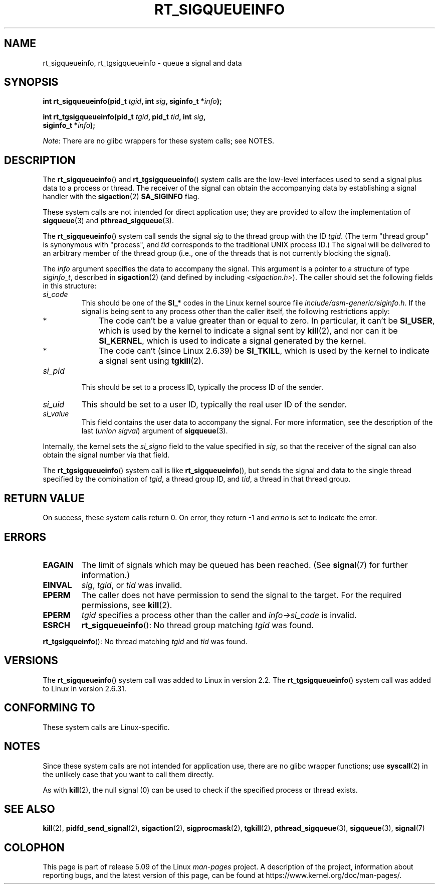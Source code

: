 .\" Copyright (c) 2002, 2011 Michael Kerrisk <mtk.manpages@gmail.com>
.\"
.\" %%%LICENSE_START(VERBATIM)
.\" Permission is granted to make and distribute verbatim copies of this
.\" manual provided the copyright notice and this permission notice are
.\" preserved on all copies.
.\"
.\" Permission is granted to copy and distribute modified versions of this
.\" manual under the conditions for verbatim copying, provided that the
.\" entire resulting derived work is distributed under the terms of a
.\" permission notice identical to this one.
.\"
.\" Since the Linux kernel and libraries are constantly changing, this
.\" manual page may be incorrect or out-of-date.  The author(s) assume no
.\" responsibility for errors or omissions, or for damages resulting from
.\" the use of the information contained herein.  The author(s) may not
.\" have taken the same level of care in the production of this manual,
.\" which is licensed free of charge, as they might when working
.\" professionally.
.\"
.\" Formatted or processed versions of this manual, if unaccompanied by
.\" the source, must acknowledge the copyright and authors of this work.
.\" %%%LICENSE_END
.\"
.TH RT_SIGQUEUEINFO 2 2019-10-10 "Linux" "Linux Programmer's Manual"
.SH NAME
rt_sigqueueinfo, rt_tgsigqueueinfo \- queue a signal and data
.SH SYNOPSIS
.nf
.BI "int rt_sigqueueinfo(pid_t " tgid ", int " sig ", siginfo_t *" info );
.PP
.BI "int rt_tgsigqueueinfo(pid_t " tgid ", pid_t " tid ", int " sig ,
.BI "                      siginfo_t *" info );
.fi
.PP
.IR Note :
There are no glibc wrappers for these system calls; see NOTES.
.SH DESCRIPTION
The
.BR rt_sigqueueinfo ()
and
.BR rt_tgsigqueueinfo ()
system calls are the low-level interfaces used to send a signal plus data
to a process or thread.
The receiver of the signal can obtain the accompanying data
by establishing a signal handler with the
.BR sigaction (2)
.B SA_SIGINFO
flag.
.PP
These system calls are not intended for direct application use;
they are provided to allow the implementation of
.BR sigqueue (3)
and
.BR pthread_sigqueue (3).
.PP
The
.BR rt_sigqueueinfo ()
system call sends the signal
.I sig
to the thread group with the ID
.IR tgid .
(The term "thread group" is synonymous with "process", and
.I tid
corresponds to the traditional UNIX process ID.)
The signal will be delivered to an arbitrary member of the thread group
(i.e., one of the threads that is not currently blocking the signal).
.PP
The
.I info
argument specifies the data to accompany the signal.
This argument is a pointer to a structure of type
.IR siginfo_t ,
described in
.BR sigaction (2)
(and defined by including
.IR <sigaction.h> ).
The caller should set the following fields in this structure:
.TP
.I si_code
This should be one of the
.B SI_*
codes in the Linux kernel source file
.IR include/asm-generic/siginfo.h .
If the signal is being sent to any process other than the caller itself,
the following restrictions apply:
.RS
.IP * 3
The code can't be a value greater than or equal to zero.
In particular, it can't be
.BR SI_USER ,
which is used by the kernel to indicate a signal sent by
.BR kill (2),
and nor can it be
.BR SI_KERNEL ,
which is used to indicate a signal generated by the kernel.
.IP *
The code can't (since Linux 2.6.39) be
.BR SI_TKILL ,
which is used by the kernel to indicate a signal sent using
.\" tkill(2) or
.BR tgkill (2).
.RE
.TP
.I si_pid
This should be set to a process ID,
typically the process ID of the sender.
.TP
.I si_uid
This should be set to a user ID,
typically the real user ID of the sender.
.TP
.I si_value
This field contains the user data to accompany the signal.
For more information, see the description of the last
.RI ( "union sigval" )
argument of
.BR sigqueue (3).
.PP
Internally, the kernel sets the
.I si_signo
field to the value specified in
.IR sig ,
so that the receiver of the signal can also obtain
the signal number via that field.
.PP
The
.BR rt_tgsigqueueinfo ()
system call is like
.BR rt_sigqueueinfo (),
but sends the signal and data to the single thread
specified by the combination of
.IR tgid ,
a thread group ID,
and
.IR tid ,
a thread in that thread group.
.SH RETURN VALUE
On success, these system calls return 0.
On error, they return \-1 and
.I errno
is set to indicate the error.
.SH ERRORS
.TP
.B EAGAIN
The limit of signals which may be queued has been reached.
(See
.BR signal (7)
for further information.)
.TP
.B EINVAL
.IR sig ,
.IR tgid ,
or
.IR tid
was invalid.
.TP
.B EPERM
The caller does not have permission to send the signal to the target.
For the required permissions, see
.BR kill (2).
.TP
.B EPERM
.I tgid
specifies a process other than the caller and
.I info->si_code
is invalid.
.TP
.B ESRCH
.BR rt_sigqueueinfo ():
No thread group matching
.I tgid
was found.
.PP
.BR rt_tgsigqueinfo ():
No thread matching
.I tgid
and
.I tid
was found.
.SH VERSIONS
The
.BR rt_sigqueueinfo ()
system call was added to Linux in version 2.2.
The
.BR rt_tgsigqueueinfo ()
system call was added to Linux in version 2.6.31.
.SH CONFORMING TO
These system calls are Linux-specific.
.SH NOTES
Since these system calls are not intended for application use,
there are no glibc wrapper functions; use
.BR syscall (2)
in the unlikely case that you want to call them directly.
.PP
As with
.BR kill (2),
the null signal (0) can be used to check if the specified process
or thread exists.
.SH SEE ALSO
.BR kill (2),
.BR pidfd_send_signal (2),
.BR sigaction (2),
.BR sigprocmask (2),
.BR tgkill (2),
.BR pthread_sigqueue (3),
.BR sigqueue (3),
.BR signal (7)
.SH COLOPHON
This page is part of release 5.09 of the Linux
.I man-pages
project.
A description of the project,
information about reporting bugs,
and the latest version of this page,
can be found at
\%https://www.kernel.org/doc/man\-pages/.

